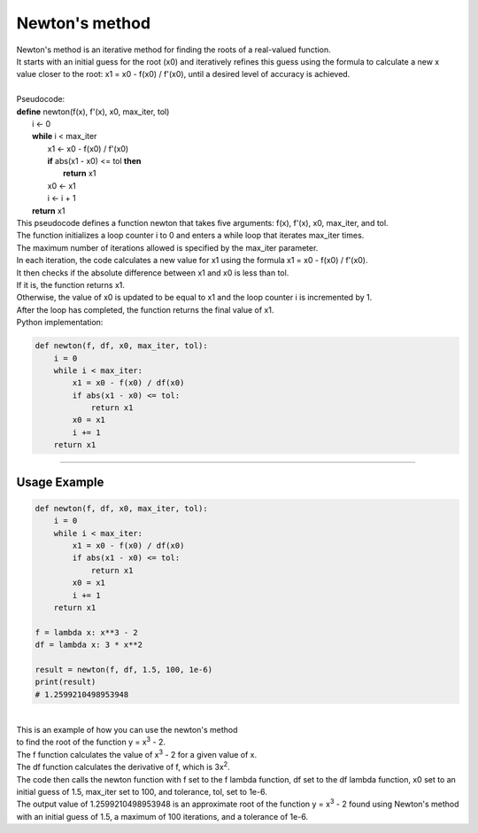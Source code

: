 =======================
Newton's method
=======================


| Newton's method is an iterative method for finding the roots of a real-valued function. 
| It starts with an initial guess for the root (x0) and iteratively refines this guess using the formula to calculate a new x value closer to the root: x1 = x0 - f(x0) / f'(x0), until a desired level of accuracy is achieved. 

.. image:: images/newtons_quadratic.png
    :width: 600
    :align: center

| 
| Pseudocode:

| **define** newton(f(x), f'(x), x0, max_iter, tol)
|     i ← 0
|     **while** i < max_iter
|         x1 ← x0 - f(x0) / f'(x0)
|         **if** abs(x1 - x0) <= tol **then**
|             **return** x1
|         x0 ← x1
|         i ← i + 1
|     **return** x1

| This pseudocode defines a function newton that takes five arguments: f(x), f'(x), x0, max_iter, and tol. 
| The function initializes a loop counter i to 0 and enters a while loop that iterates max_iter times. 
| The maximum number of iterations allowed is specified by the max_iter parameter.
| In each iteration, the code calculates a new value for x1 using the formula x1 = x0 - f(x0) / f'(x0). 
| It then checks if the absolute difference between x1 and x0 is less than tol. 
| If it is, the function returns x1. 
| Otherwise, the value of x0 is updated to be equal to x1 and the loop counter i is incremented by 1. 
| After the loop has completed, the function returns the final value of x1.

| Python implementation:

.. code-block:: python

    def newton(f, df, x0, max_iter, tol):
        i = 0
        while i < max_iter:
            x1 = x0 - f(x0) / df(x0)
            if abs(x1 - x0) <= tol:
                return x1
            x0 = x1
            i += 1
        return x1


----

Usage Example
----------------

.. image:: images/newtons_cubic.png
    :width: 600
    :align: center

.. code-block:: python

    def newton(f, df, x0, max_iter, tol):
        i = 0
        while i < max_iter:
            x1 = x0 - f(x0) / df(x0)
            if abs(x1 - x0) <= tol:
                return x1
            x0 = x1
            i += 1
        return x1

    f = lambda x: x**3 - 2
    df = lambda x: 3 * x**2

    result = newton(f, df, 1.5, 100, 1e-6)
    print(result)
    # 1.2599210498953948

| 
| This is an example of how you can use the newton's method 
| to find the root of the function y = x\ :sup:`3` - 2.


| The f function calculates the value of x\ :sup:`3` - 2 for a given value of x.
| The df function calculates the derivative of f, which is 3x\ :sup:`2`. 
| The code then calls the newton function with f set to the f lambda function, df set to the df lambda function, x0 set to an initial guess of 1.5, max_iter set to 100, and tolerance, tol, set to 1e-6. 

| The output value of 1.2599210498953948 is an approximate root of the function y = x\ :sup:`3` - 2 found using Newton's method with an initial guess of 1.5, a maximum of 100 iterations, and a tolerance of 1e-6.


